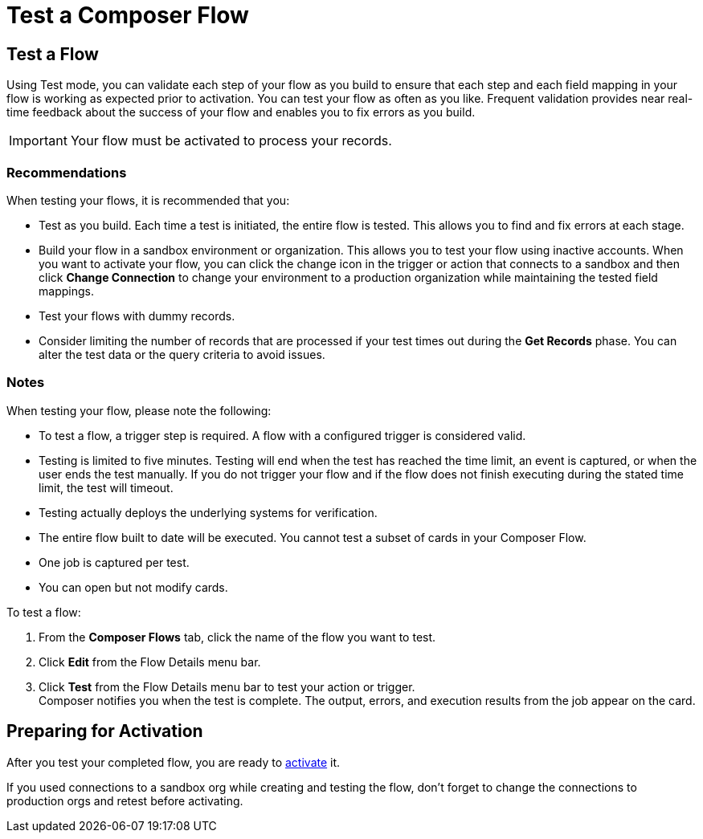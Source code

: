 = Test a Composer Flow

== Test a Flow

Using Test mode, you can validate each step of your flow as you build to ensure that each step and each field mapping in your flow is working as expected prior to activation. You can test your flow as often as you like. Frequent validation provides near real-time feedback about the success of your flow and enables you to fix errors as you build.

IMPORTANT: Your flow must be activated to process your records.

=== Recommendations

When testing your flows, it is recommended that you:

* Test as you build. Each time a test is initiated, the entire flow is tested. This allows you to find and fix errors at each stage.
* Build your flow in a sandbox environment or organization. This allows you to test your flow using inactive accounts. When you want to activate your flow, you can click the change icon in the trigger or action that connects to a sandbox and then click *Change Connection* to change your environment to a production organization while maintaining the tested field mappings.
* Test your flows with dummy records.
* Consider limiting the number of records that are processed if your test times out during the *Get Records* phase. You can alter the test data or the query criteria to avoid issues.

=== Notes

When testing your flow, please note the following:

* To test a flow, a trigger step is required. A flow with a configured trigger is considered valid.
* Testing is limited to five minutes. Testing will end when the test has reached the time limit, an event is captured, or when the user ends the test manually. If you do not trigger your flow and if the flow does not finish executing during the stated time limit, the test will timeout.
* Testing actually deploys the underlying systems for verification.
* The entire flow built to date will be executed. You cannot test a subset of cards in your Composer Flow.
* One job is captured per test.
* You can open but not modify cards.

To test a flow:

. From the *Composer Flows* tab, click the name of the flow you want to test.
. Click *Edit* from the Flow Details menu bar.
. Click *Test*  from the Flow Details menu bar to test your action or trigger. +
Composer notifies you when the test is complete. The output, errors, and execution results from the job appear on the card.

== Preparing for Activation

After you test your completed flow, you are ready to xref:ms_composer_activation.adoc[activate] it.

If you used connections to a sandbox org while creating and testing the flow, don't forget to change the connections to production orgs and retest before activating.
